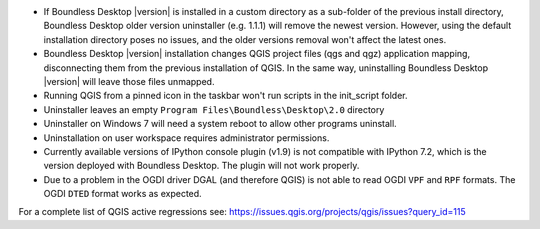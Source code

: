 * If Boundless Desktop |version| is installed in a custom directory as a sub-folder of
  the previous install directory, Boundless Desktop older version uninstaller
  (e.g. 1.1.1) will remove the newest version. However, using the default
  installation directory poses no issues, and the older versions removal won't
  affect the latest ones.
* Boundless Desktop |version| installation changes QGIS project files (qgs
  and qgz) application mapping, disconnecting them from the previous installation of
  QGIS. In the same way, uninstalling Boundless Desktop |version| will leave
  those files unmapped.
* Running QGIS from a pinned icon in the taskbar won't run scripts in the init_script folder.
* Uninstaller leaves an empty ``Program Files\Boundless\Desktop\2.0`` directory
* Uninstaller on Windows 7 will need a system reboot to allow other programs uninstall.
* Uninstallation on user workspace requires administrator permissions.
* Currently available versions of IPython console plugin (v1.9) is not compatible with
  IPython 7.2, which is the version deployed with Boundless Desktop. The plugin
  will not work properly.
* Due to a problem in the OGDI driver DGAL (and therefore QGIS) is not able to
  read OGDI ``VPF`` and ``RPF`` formats. The OGDI ``DTED`` format works as expected.

.. * In PgAdmin 4, in the SSL tab of the Create Server dialog, browsing to a file
     (e.g., for getting a Client certificate) will fill all the other certificate
     fields with that path. The user must clean and manually edit the other fields
     for the connection to work.
.. * In PgAdmin 4, while setting up an SSL connection, the user is asked to provide
     a password anyway. As a workaround, the user can just enter a fake password.

For a complete list of QGIS active regressions see:
https://issues.qgis.org/projects/qgis/issues?query_id=115
